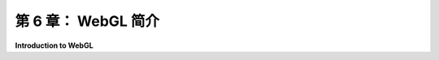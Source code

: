 .. _c6:

第 6 章： WebGL 简介
=====================

**Introduction to WebGL**

.. tab:: 中文

    在本章中，我们将转向WebGL，这是OpenGL的网络版本。在[上一章](../c5/index.md)中介绍的Three.js使用WebGL进行3D图形处理。当然，直接使用WebGL会更困难，但这样做可以让你完全控制图形硬件。学习它将是了解现代图形编程的一个很好的入门。WebGL与我们在[第3章](../c3/index.md)和[第4章](../c4/index.md)中学习的OpenGL 1.1非常不同。尽管如此，你会发现你在前几章学到的很多东西都可以应用到WebGL上。

    我并不打算全面介绍WebGL。有许多WebGL特性我甚至都不会提及，其中许多对于更高级的计算机图形学很重要。然而，我将涵盖所需的核心特性，用于2D和3D图形，以及一些更高级的特性作为额外内容。

    WebGL有两个版本，目前都还在使用。WebGL 1.0基于OpenGL ES 2.0，这是为嵌入式系统（如智能手机和平板电脑）设计的OpenGL版本。OpenGL ES 1.0，即最初的嵌入式系统OpenGL，与OpenGL 1.1非常相似。然而，OpenGL ES的2.0版本引入了重大变化。它实际上是一个更小、更简单的API，它将更多的责任放在程序员身上。例如，用于处理变换的函数，如*glRotatef*和*glPushMatrix*，已从API中移除，使程序员负责跟踪变换。WebGL不使用glBegin/glEnd生成几何体，也不使用诸如glColor*或glNormal*之类的函数来指定顶点的属性。WebGL 1.0几乎在每个网络浏览器中都得到支持。（在某些设备上，由于硬件限制，WebGL可能被禁用。）

    基于OpenGL ES 3.0的WebGL 2.0现在几乎在所有支持WebGL 1.0的设备上都得到支持。大多数为WebGL 1.0编写的程序在WebGL 2.0下也能工作，所以你在1.0版本中学到的几乎所有东西都可以应用到新版本上。在这本教科书中，我将专注于WebGL 1.0，但我也会介绍WebGL 2.0的一些新特性。我会尽量清楚地说明我谈论的仅适用于WebGL 2.0的特性。

    任何WebGL程序都有两个方面。程序的一部分是用JavaScript编写的，这是网络的编程语言。第二部分是用GLSL编写的，这是一种用于编写在GPU上运行的“着色器”程序的语言。WebGL 1.0使用GLSL ES 1.00（嵌入式系统的OpenGL着色器语言，版本1.00）。WebGL 2.0可以使用GLSL ES 1.00编写的着色器程序，但它也可以使用GLSL ES 3.00，后者有一些重大差异以及新特性。我会尽量清楚地说明我正在讨论的语言。

    对于这本关于WebGL的介绍性章节，我们将坚持基本的2D图形。你将了解WebGL程序的结构。你将学到API的JavaScript方面的大部分内容，你将学会如何编写和使用简单的着色器。在[下一章](../c7/index.md)中，我们将转向3D图形，你将了解更多关于GLSL的知识。

.. tab:: 英文

    In this chapter, we turn to WebGL, the version of OpenGL for the Web. Three.js, which was covered in the [previous chapter](../c5/index.md), uses WebGL for 3D graphics. Of course, it is more difficult to use WebGL directly, but doing so gives you full control over the graphics hardware. And learning it will be a good introduction to modern graphics programming. WebGL is very different from OpenGL 1.1, which we studied in [Chapter 3](../c3/index.md) and [Chapter 4](../c4/index.md). Nevertheless, it will turn out that much of what you learned in previous chapters will carry over to WebGL.

    It is not my intention to cover WebGL in its entirety. There are many WebGL features that I will not even mention, and many of those are important for more advanced computer graphics. However, I will cover the core features that are needed for 2D and 3D graphics, along with a few of the more advanced aspects, as a bonus.

    There are two versions of WebGL, both of them still in use. WebGL 1.0 is based on OpenGL ES 2.0, a version of OpenGL designed for use on embedded systems such as smart phones and tablets. OpenGL ES 1.0, the original OpenGL for embedded systems, was very similar to OpenGL 1.1. However, the 2.0 version of OpenGL ES introduced major changes. It is actually a smaller, simpler API that puts more responsibility on the programmer. For example, functions for working with transformations, such as *glRotatef* and *glPushMatrix*, were eliminated from the API, making the programmer responsible for keeping track of transformations. WebGL does not use glBegin/glEnd to generate geometry, and it doesn't use function such as glColor*or glNormal* to specify attributes of vertices. WebGL 1.0 is supported in almost every web browser. (On some devices, WebGL might be disabled because of hardware limitations.)

    WebGL 2.0, which is based on OpenGL ES 3.0, is now supported on almost all devices that suport WebGL 1.0. Most programs written for WebGL 1.0 will also work under WebGL 2.0, so almost everything that you learn about the 1.0 version will carry over to the newer version. In this textbook, I will concentrate on WebGL 1.0, but I will also cover some of the new features of WebGL 2.0. I will try to make it clear when I am talking about features that only apply to WebGL 2.0.

    There are two sides to any WebGL program. Part of the program is written in JavaScript, the programming language for the web. The second part is written in GLSL, a language for writing "shader" programs that run on the GPU. WebGL 1.0 uses GLSL ES 1.00 (the OpenGL Shader Language for Embedded Systems, version 1.00). WebGL 2.0 can use shader programs written in GLSL ES 1.00, but it can also use GLSL ES 3.00, which has some significant differences as well as new features. I will try to always be clear about which language I am discussing.

    For this introductory chapter about WebGL, we will stick to basic 2D graphics. You will learn about the structure of WebGL programs. You will learn most of the JavaScript side of the API, and you will learn how to write and use simple shaders. In the [next chapter](../c7/index.md), we will move on to 3D graphics, and you will learn a great deal more about GLSL.
